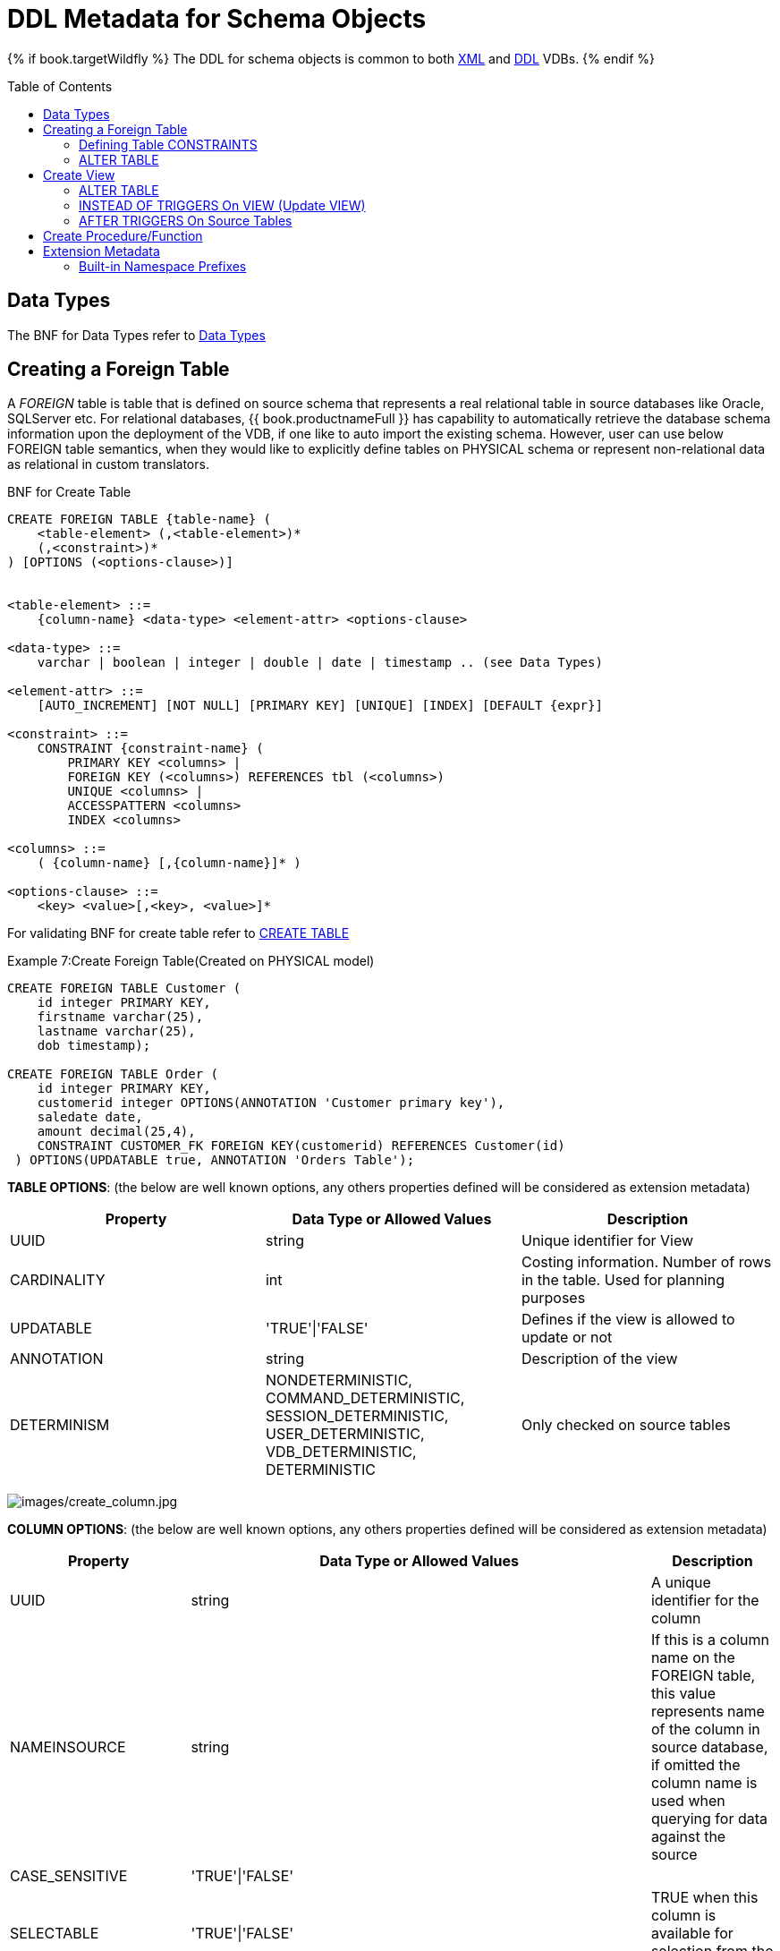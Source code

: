 = DDL Metadata for Schema Objects
:toc: manual
:toc-placement: preamble

{% if book.targetWildfly %}
The DDL for schema objects is common to both link:xml_deployment_mode.adoc[XML] and link:ddl_deployment_mode.adoc[DDL] VDBs.
{% endif %}

== Data Types

The BNF for Data Types refer to link:../reference/BNF_for_SQL_Grammar.adoc#parseDataTypePrimary[Data Types]

== Creating a Foreign Table
A _FOREIGN_ table is table that is defined on source schema that represents a real relational table in source databases like Oracle, SQLServer etc. For relational databases, {{ book.productnameFull }} has capability to automatically retrieve the database schema information upon the deployment of the VDB, if one like to auto import the existing schema. However, user can use below FOREIGN table semantics, when they would like to explicitly define tables on PHYSICAL schema or represent non-relational data as relational in custom translators.

.BNF for Create Table
[source,sql]
----
CREATE FOREIGN TABLE {table-name} (
    <table-element> (,<table-element>)*
    (,<constraint>)* 
) [OPTIONS (<options-clause>)]


<table-element> ::=
    {column-name} <data-type> <element-attr> <options-clause>

<data-type> ::=
    varchar | boolean | integer | double | date | timestamp .. (see Data Types)

<element-attr> ::=
    [AUTO_INCREMENT] [NOT NULL] [PRIMARY KEY] [UNIQUE] [INDEX] [DEFAULT {expr}]

<constraint> ::=
    CONSTRAINT {constraint-name} (
        PRIMARY KEY <columns> | 
        FOREIGN KEY (<columns>) REFERENCES tbl (<columns>)
        UNIQUE <columns> |
        ACCESSPATTERN <columns>
        INDEX <columns>

<columns> ::=
    ( {column-name} [,{column-name}]* )  
          
<options-clause> ::= 
    <key> <value>[,<key>, <value>]*
----

For validating BNF for create table refer to link:../reference/BNF_for_SQL_Grammar.adoc#createTable[CREATE TABLE] 

Example 7:Create Foreign Table(Created on PHYSICAL model)
[source,sql]
----
CREATE FOREIGN TABLE Customer (
    id integer PRIMARY KEY, 
    firstname varchar(25), 
    lastname varchar(25),  
    dob timestamp);

CREATE FOREIGN TABLE Order (
    id integer PRIMARY KEY, 
    customerid integer OPTIONS(ANNOTATION 'Customer primary key'), 
    saledate date, 
    amount decimal(25,4), 
    CONSTRAINT CUSTOMER_FK FOREIGN KEY(customerid) REFERENCES Customer(id)
 ) OPTIONS(UPDATABLE true, ANNOTATION 'Orders Table');
----

*TABLE OPTIONS*: (the below are well known options, any others properties defined will be considered as extension metadata)

|===
|Property |Data Type or Allowed Values |Description

|UUID
|string
|Unique identifier for View

|CARDINALITY
|int
|Costing information. Number of rows in the table. Used for planning purposes

|UPDATABLE
|'TRUE'\|'FALSE'
|Defines if the view is allowed to update or not

|ANNOTATION
|string
|Description of the view

|DETERMINISM
|NONDETERMINISTIC, COMMAND_DETERMINISTIC, SESSION_DETERMINISTIC, USER_DETERMINISTIC, VDB_DETERMINISTIC, DETERMINISTIC
|Only checked on source tables
|===


image:images/create_column.jpg[images/create_column.jpg]

*COLUMN OPTIONS*: (the below are well known options, any others properties defined will be considered as extension metadata)

|===
|Property |Data Type or Allowed Values |Description

|UUID
|string
|A unique identifier for the column

|NAMEINSOURCE
|string
|If this is a column name on the FOREIGN table, this value represents name of the column in source database, if omitted the column name is used when querying for data against the source

|CASE_SENSITIVE
|'TRUE'\|'FALSE'
|
 
|SELECTABLE
|'TRUE'\|'FALSE'
|TRUE when this column is available for selection from the user query

|UPDATABLE
|'TRUE'\|'FALSE'
|Defines if the column is updatable.  Defaults to true if the view/table is updatable.

|SIGNED
|'TRUE'\|'FALSE'
|
 
|CURRENCY
|'TRUE'\|'FALSE'
|
 
|FIXED_LENGTH
|'TRUE'\|'FALSE'
|
 
|SEARCHABLE
|'SEARCHABLE'\|'UNSEARCHABLE'\|'LIKE_ONLY'\|'ALL_EXCEPT_LIKE'
|column searchability, usually dictated by the data type

|MIN_VALUE
|
| 

|MAX_VALUE
|
| 

|CHAR_OCTET_LENGTH
|integer
|
 
|ANNOTATION
|string
|
 
|NATIVE_TYPE
|string
|
 
|RADIX
|integer
|
 
|NULL_VALUE_COUNT
|long
|costing information. Number of NULLS in this column

|DISTINCT_VALUES
|long
|costing information. Number of distinct values in this column
|===

Columns may also be marked as NOT NULL, auto_increment, and with a DEFAULT value.

A column of type bigdecimal/decimal/numeric can be declared without a precision/scale which will default to an internal maximum for precision with half scale, or with a precision which will default to a scale of 0.

A column of type timestamp can be declared without a scale which will default to an internal maximum of 9 fractional seconds.  

=== Defining Table CONSTRAINTS

Constraints can be defined on table/view to define indexes and relationships to other tables/views. This information is used by the {{ book.productnameFull }} optimizer to plan queries or use the indexes in materialization tables to optimize the access to the data.

image:images/constraint.jpg[images/constraint.jpg]

CONSTRAINTS are same as one can define on RDBMS.

[source,sql]
.*Example of CONSTRAINTs*
----
CREATE FOREIGN TABLE Orders (
    name varchar(50),  
    saledate date, 
    amount decimal, 
    CONSTRAINT CUSTOMER_FK FOREIGN KEY(customerid) REFERENCES Customer(id)
    ACCESSPATTERN (name),
    PRIMARY KEY ...
    UNIQUE ...
    INDEX ...
----

=== ALTER TABLE

The BNF for ALTER table, refer to link:../reference/BNF_for_SQL_Grammar.adoc#alterTable[ALTER TABLE]

Using the ALTER COMMAND, one can Add, Change, Delete columns, modify any OPTIONS values, and add constraints. Some examples below.

[source,sql]
----
-- add column to the table
ALTER FOREIGN TABLE "Customer" ADD COLUMN address varchar(50) OPTIONS(SELECTABLE true);

-- remove column to the table
ALTER FOREIGN TABLE "Customer" DROP COLUMN address;

-- adding options property on the table 
ALTER FOREIGN TABLE "Customer" OPTIONS (ADD CARDINALITY 10000);

-- Changing options property on the table 
ALTER FOREIGN TABLE "Customer" OPTIONS (SET CARDINALITY 9999);

-- Changing options property on the table's column
ALTER FOREIGN TABLE "Customer" ALTER COLUMN "name" OPTIONS(SET UPDATABLE FALSE)

-- Changing table's column type to integer
ALTER FOREIGN TABLE "Customer" ALTER COLUMN "id" TYPE bigdecimal; 

-- Changing table's column column name
ALTER FOREIGN TABLE "Customer" RENAME COLUMN "id" TO "customer_id"; 

-- Adding a constraint
ALTER VIEW "Customer_View" ADD PRIMARY KEY (id);

----


== Create View

A view is a virtual table. A view contains rows and columns,like a real table. The columns in a view are columns from one or more real tables from the source or other view models. They can also be expressions made up multiple columns, or aggregated columns. When column definitions are not defined on the view table, they will be derived from the projected columns of the view’s select transformation that is defined after the _AS_ keyword.

You can add functions, JOIN statements and WHERE clauses to a view data as if the data were coming from one single table.

Access patterns are not currently meaningful to views, but are still allowed by the grammar.  Other constraints on views are also not enforced - unless specified on an internal materialized view in which case they will be automatically added to the materialization target table.  
However non-access pattern View constraints are still useful for other purposes such as to convey relationships for optimization and for discovery by clients.  

.BNF for Create View
[source,sql]
----
CREATE VIEW {table-name} [(
    <view-element> (,<view-element>)*
    (,<constraint>)*  
)] [OPTIONS (<options-clause>)]
    AS {transformation_query} 


<table-element> ::=
    {column-name} [<data-type> <element-attr> <options-clause>]

<data-type> ::=
    varchar | boolean | integer | double | date | timestamp .. (see Data Types)

<element-attr> ::=
    [AUTO_INCREMENT] [NOT NULL] [PRIMARY KEY] [UNIQUE] [INDEX] [DEFAULT {expr}]

<constraint> ::=
    CONSTRAINT {constraint-name} (
        PRIMARY KEY <columns> | 
        FOREIGN KEY (<columns>) REFERENCES tbl (<columns>)
        UNIQUE <columns> |
        ACCESSPATTERN <columns>
        INDEX <columns>

<columns> ::=
    ( {column-name} [,{column-name}]* )  
          
<options-clause> ::= 
    <key> <value>[,<key>, <value>]*
----

image:images/create_view.jpg[images/create_view.jpg]

*VIEW OPTIONS*: (These properties are in addition to properties defined in the CREATE TABLE )

|===
|Property |Data Type or Allowed Values |Description

|MATERIALIZED
|'TRUE'\|'FALSE'
|Defines if a table is materialized

|MATERIALIZED_TABLE
|'table.name'
|If this view is being materialized to a external database, this defines the name of the table that is being materialized to

|===

.*Example:Create View Table(Created on VIRTUAL schema)*
[source,sql]
----
CREATE VIEW CustomerOrders
  AS
  SELECT concat(c.firstname, c.lastname) as name, 
        o.saledate as saledate, 
        o.amount as amount 
  FROM Customer C JOIN Order o ON c.id = o.customerid;
----

IMPORTANT: Note that the columns are implicitly defined by the transformation query (SELECT statement), they can also defined inline but if they are defined they can be only altered to modify their properties, you can not ADD or DROP new columns.

=== ALTER TABLE

The BNF for ALTER VIEW, refer to link:../reference/BNF_for_SQL_Grammar.adoc#alterTable[ALTER TABLE]

Using the ALTER COMMAND you can change the transformation query of the VIEW. You are *NOT* allowed to Alter the column information. Also the transformation query must be valid 

[source,sql]
----
ALTER VIEW CustomerOrders
    AS
    SELECT concat(c.firstname, c.lastname) as name, 
        o.saledate as saledate, 
        o.amount as amount 
  FROM Customer C JOIN Order o ON c.id = o.customerid
  WHERE saledate < TIMESTAMPADD(now(), -1, SQL_TSI_MONTH)    
----

=== INSTEAD OF TRIGGERS On VIEW (Update VIEW)

A view comprising multiple base tables must use an INSTEAD OF trigger to support inserts, updates and deletes that reference data in the tables. Based on the select transformation’s complexity some times INSTEAD OF TRIGGERS are automatically provided for the user when "UPDATABLE" OPTION on the VIEW is set to "TRUE". However, using the CREATE TRIGGER mechanism user can provide/override the default behavior.

image:images/create_trigger.jpg[images/create_trigger.jpg]

[source,sql]
.*Example:Define instead of trigger on View for INSERT*
----
CREATE TRIGGER ON CustomerOrders INSTEAD OF INSERT AS
   FOR EACH ROW
   BEGIN ATOMIC
      INSERT INTO Customer (...) VALUES (NEW.name ...);
      INSERT INTO Orders (...) VALUES (NEW.value ...);
   END
----

For Update

[source,sql]
.*Example:Define instead of trigger on View for UPDATE*
----
CREATE TRIGGER ON CustomerOrders INSTEAD OF UPDATE AS
   FOR EACH ROW
   BEGIN ATOMIC
      IF (CHANGING.saledate)
      BEGIN
          UPDATE Customer SET saledate = NEW.saledate;
          UPDATE INTO Orders (...) VALUES (NEW.value ...);
      END
   END
----

While updating you have access to previous and new values of the columns. For more detailed explanation of these update procedures please refer to link:../reference/Update_Procedures_Triggers.adoc[Update Procedures] 

=== AFTER TRIGGERS On Source Tables

A source table can have any number of uniquely named triggers registered to handle change events that are reported by a change data capture system.

Similar to view triggers AFTER insert provides access to new values via the NEW group, AFTER delete provides access to old values via the OLD group, and AFTER update provides access to both.

[source,sql]
.*Example:Define AFTER trigger on Customer*
----
CREATE TRIGGER ON Customer AFTER INSERT AS
   FOR EACH ROW
   BEGIN ATOMIC
      INSERT INTO CustomerOrders (CustomerName, CustomerID) VALUES (NEW.Name, NEW.ID);
   END
----

You will typically define a handler for each operation - INSERT/UPDATE/DELTE.

For more detailed explanation of these update procedures please refer to link:../reference/Update_Procedures_Triggers.adoc[Update Procedures] 

== Create Procedure/Function

Using the below syntax, user can define a

* Source Procedure ("CREATE FOREIGN PROCEDURE") - a stored procedure in source
* Source Function ("CREATE FOREIGN FUNCTION") - A function that is supported by the source, where {{ book.productnameFull }} will pushdown to source instead of evaluating in {{ book.productnameFull }} engine
* Virtual Procedure ("CREATE VIRTUAL PROCEDURE") - Similar to stored procedure, however this is defined using the {{ book.productnameFull }}’s Procedure language and evaluated in the {{ book.productnameFull }}’s engine.
* Function/UDF ("CREATE VIRTUAL FUNCTION") - A user defined function, that can be defined using the {{ book.productnameFull }} procedure language or can have the implementation defined using a link:../dev/Support_for_User-Defined_Functions_Non-Pushdown.adoc[Java Class].

image:images/create_procedure.jpg[images/create_procedure.jpg]

See the full grammar for create function/procedure in the link:BNF_for_SQL_Grammar.adoc[BNF for SQL Grammar].

*Variable Argument Support* 

Instead of using just an IN parameter, the last non optional parameter can be declared VARIADIC to indicate that it can be repeated 0 or more times when the procedure is called

[source,sql]
.*Example:Vararg procedure*
----
CREATE FOREIGN PROCEDURE proc (x integer, VARIADIC z integer) 
    RETURNS (x string);
----

*FUNCTION OPTIONS*:(the below are well known options, any others properties defined will be considered as extension metadata)

|===
|Property |Data Type or Allowed Values |Description

|UUID
|string
|unique Identifier

|NAMEINSOURCE
|If this is source function/procedure the name in the physical source, if different from the logical name given above
|

|ANNOTATION
|string
|Description of the function/procedure

|CATEGORY
|string
|Function Category

|DETERMINISM
|NONDETERMINISTIC, COMMAND_DETERMINISTIC, SESSION_DETERMINISTIC, USER_DETERMINISTIC, VDB_DETERMINISTIC, DETERMINISTIC
|Not used on virtual procedures

|NULL-ON-NULL
|'TRUE'\|'FALSE'
|

|JAVA_CLASS
|string
|Java Class that defines the method in case of UDF

|JAVA_METHOD
|string
|The Java method name on the above defined java class for the UDF implementation

|VARARGS
|'TRUE'\|'FALSE'
|Indicates that the last argument of the function can be repeated 0 to any number of times. default false. It is more proper to use a VARIADIC parameter.

|AGGREGATE
|'TRUE'\|'FALSE'
|Indicates the function is a user defined aggregate function. Properties specific to aggregates are listed below.
|===

Note that NULL-ON-NULL, VARARGS, and all of the AGGREGATE properties are also valid relational extension metadata properties that can be used on source procedures marked as functions. See also link:../dev/Source_Supported_Functions.adoc[Source Supported Functions] for creating FOREIGN functions that are supported by a source.

*AGGREGATE FUNCTION OPTIONS*:

|===
|Property |Data Type or Allowed Values |Description

|ANALYTIC
|'TRUE'\|'FALSE'
|indicates the aggregate function must be windowed. default false.

|ALLOWS-ORDERBY
|'TRUE'\|'FALSE'
|indicates the aggregate function supports an ORDER BY clause. default false

|ALLOWS-DISTINCT
|'TRUE'\|'FALSE'
|indicates the aggregate function supports the DISTINCT keyword. default false

|DECOMPOSABLE
|'TRUE'\|'FALSE'
|indicates the single argument aggregate function can be decomposed as agg(agg(x) ) over subsets of data. default false

|USES-DISTINCT-ROWS
|'TRUE'\|'FALSE'
|indicates the aggregate function effectively uses distinct rows rather than all rows. default false
|===

Note that virtual functions defined using the {{ book.productnameFull }} procedure language cannot be aggregate functions.

NOTE: *Providing the JAR libraries* - If you have defined a UDF (virtual) function without a {{ book.productnameFull }} procedure definition, then it must be accompanied by its implementation in Java. To configure the Java library as dependency to the VDB, see link:../dev/Support_for_User-Defined_Functions_Non-Pushdown.adoc[Support for User-Defined Functions]

*PROCEDURE OPTIONS*:(the below are well known options, any others properties defined will be considered as extension metadata)

|===
|Property |Data Type or Allowed Values |Description

|UUID
|string
|Unique Identifier

|NAMEINSOURCE
|string
|In the case of source

|ANNOTATION
|string
|Description of the procedure

|UPDATECOUNT
|int
|if this procedure updates the underlying sources, what is the update count, when update count is >1 the XA protocol for execution is enforced
|===

[source,sql]
.*Example:Define virtual Procedure*
----
CREATE VIRTUAL PROCEDURE CustomerActivity(customerid integer) 
    RETURNS (name varchar(25), activitydate date, amount decimal) 
    AS
    BEGIN
        ...
    END
----

Read more information about virtual procedures at link:../reference/Virtual_Procedures.adoc[Virtual Procedures], and these procedures are written using  link:../reference/Procedure_Language.adoc[Procedure Language]

[source,sql]
.*Example:Define Virtual Function*
----
CREATE VIRTUAL FUNCTION CustomerRank(customerid integer) 
   RETURNS integer AS
   BEGIN
      DECLARE integer result;
      ...
      RETURN result;
   END
----

Procedure columns may also be marked as NOT NULL, or with a DEFAULT value. On a source procedure if you want the parameter to be defaultable in the source procedure and not supply a default value in {{ book.productnameFull }}, then the parameter must use the extension property teiid_rel:default_handling set to omit.

There can only be a single RESULT parameter and it must be an out parameter. A RESULT parameter is the same as having a single non-table RETURNS type. If both are declared they are expected to match otherwise an exception is thrown. One is no more correct than the other. "RETURNS type" is shorter hand syntax especially for functions, while the parameter form is useful for additional metadata (explicit name, extension metadata, also defining a returns table, etc.).  

A return parameter will be treated as the first parameter in for the procedure at runtime, regardless of where it appears in the argument list.  This matches the expectation of {{ book.productnameFull }} and JDBC calling semantics that expect assignments in the form "? = EXEC ...".

*Relational Extension OPTIONS*:

|===
|Property |Data Type or Allowed Values |Description

|native-query
|Parameterized String
|Applies to both functions and procedures. The replacement for the function syntax rather than the standard prefix form with parens. See also link:Translators.adoc#_parameterizable_native_queries[Translators#native]

|non-prepared
|boolean
|Applies to JDBC procedures using the native-query option. If true a PreparedStatement will not be used to execute the native query.
|===

.Example:Native Query
[source,sql]
----
CREATE FOREIGN FUNCTION func (x integer, y integer) 
    RETURNS integer OPTIONS ("teiid_rel:native-query" '$1 << $2');
----

.Example:Sequence Native Query
[source,sql]
----
CREATE FOREIGN FUNCTION seq_nextval () 
    RETURNS integer 
    OPTIONS ("teiid_rel:native-query" 'seq.nextval');
----

TIP: Until {{ book.productnameFull }} provides higher-level metadata support for sequences, a source function representation is the best fit to expose sequence functionality.

== Extension Metadata

When defining the extension metadata in the case of Custom Translators, the properties on tables/views/procedures/columns can define namespace for the properties such that they will not collide with the {{ book.productnameFull }} specific properties. The property should be prefixed with alias of the Namespace. Prefixes starting with teiid_ are reserved for use by {{ book.productnameFull }}.

image:images/create_namespace.jpg[images/create_namespace.jpg]

[source,sql]
.*Example of Namespace*
----
SET NAMESPACE 'http://custom.uri' AS foo

CREATE VIEW MyView (...) 
  OPTIONS ("foo:mycustom-prop" 'anyvalue')
----

=== Built-in Namespace Prefixes

|===
|Prefix |URI |Description

|teiid_rel
|http://www.teiid.org/ext/relational/2012[http://www.teiid.org/ext/relational/2012]
|Relational extensions. Uses include function and native query metadata

|teiid_sf
|http://www.teiid.org/translator/salesforce/2012[http://www.teiid.org/translator/salesforce/2012]
|Salesforce extensions.

|teiid_mongo
|http://www.teiid.org/translator/mongodb/2013[http://www.teiid.org/translator/mongodb/2013]
|MongoDB Extensions

|teiid_odata
|http://www.jboss.org/teiiddesigner/ext/odata/2012[http://www.jboss.org/teiiddesigner/ext/odata/2012]
|OData Extensions

|teiid_accumulo
|http://www.teiid.org/translator/accumulo/2013[http://www.teiid.org/translator/accumulo/2013]
|Accumulo extensions

|teiid_excel
|http://www.teiid.org/translator/excel/2014[http://www.teiid.org/translator/excel/2014]
|Excel Extensions

|teiid_ldap
|http://www.teiid.org/translator/ldap/2015[http://www.teiid.org/translator/ldap/2015]
|LDAP Extensions

|teiid_rest
|http://teiid.org/rest[http://teiid.org/rest]
|REST Extensions

|teiid_pi
|http://www.teiid.org/translator/pi/2016[http://www.teiid.org/translator/pi/2016]
|PI Database Extensions

|===
